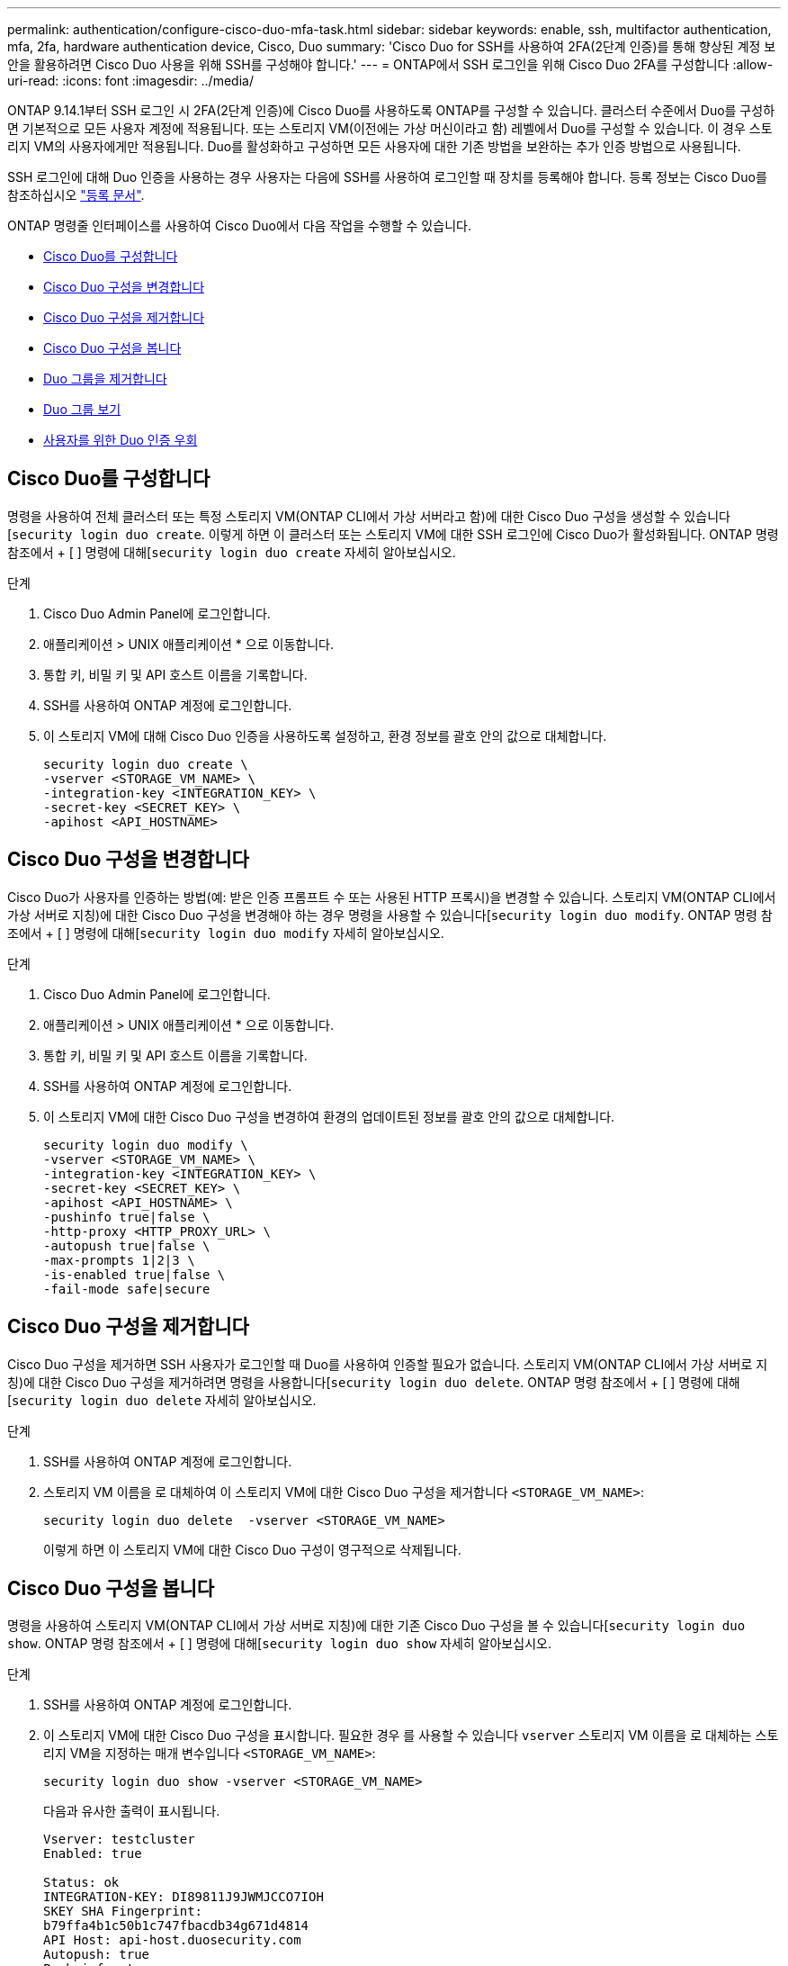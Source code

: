 ---
permalink: authentication/configure-cisco-duo-mfa-task.html 
sidebar: sidebar 
keywords: enable, ssh, multifactor authentication, mfa, 2fa, hardware authentication device, Cisco, Duo 
summary: 'Cisco Duo for SSH를 사용하여 2FA(2단계 인증)를 통해 향상된 계정 보안을 활용하려면 Cisco Duo 사용을 위해 SSH를 구성해야 합니다.' 
---
= ONTAP에서 SSH 로그인을 위해 Cisco Duo 2FA를 구성합니다
:allow-uri-read: 
:icons: font
:imagesdir: ../media/


[role="lead"]
ONTAP 9.14.1부터 SSH 로그인 시 2FA(2단계 인증)에 Cisco Duo를 사용하도록 ONTAP를 구성할 수 있습니다. 클러스터 수준에서 Duo를 구성하면 기본적으로 모든 사용자 계정에 적용됩니다. 또는 스토리지 VM(이전에는 가상 머신이라고 함) 레벨에서 Duo를 구성할 수 있습니다. 이 경우 스토리지 VM의 사용자에게만 적용됩니다. Duo를 활성화하고 구성하면 모든 사용자에 대한 기존 방법을 보완하는 추가 인증 방법으로 사용됩니다.

SSH 로그인에 대해 Duo 인증을 사용하는 경우 사용자는 다음에 SSH를 사용하여 로그인할 때 장치를 등록해야 합니다. 등록 정보는 Cisco Duo를 참조하십시오 https://guide.duo.com/add-device["등록 문서"^].

ONTAP 명령줄 인터페이스를 사용하여 Cisco Duo에서 다음 작업을 수행할 수 있습니다.

* <<Cisco Duo를 구성합니다>>
* <<Cisco Duo 구성을 변경합니다>>
* <<Cisco Duo 구성을 제거합니다>>
* <<Cisco Duo 구성을 봅니다>>
* <<Duo 그룹을 제거합니다>>
* <<Duo 그룹 보기>>
* <<사용자를 위한 Duo 인증 우회>>




== Cisco Duo를 구성합니다

명령을 사용하여 전체 클러스터 또는 특정 스토리지 VM(ONTAP CLI에서 가상 서버라고 함)에 대한 Cisco Duo 구성을 생성할 수 있습니다[`security login duo create`. 이렇게 하면 이 클러스터 또는 스토리지 VM에 대한 SSH 로그인에 Cisco Duo가 활성화됩니다. ONTAP 명령 참조에서 + [ ] 명령에 대해[`security login duo create` 자세히 알아보십시오.

.단계
. Cisco Duo Admin Panel에 로그인합니다.
. 애플리케이션 > UNIX 애플리케이션 * 으로 이동합니다.
. 통합 키, 비밀 키 및 API 호스트 이름을 기록합니다.
. SSH를 사용하여 ONTAP 계정에 로그인합니다.
. 이 스토리지 VM에 대해 Cisco Duo 인증을 사용하도록 설정하고, 환경 정보를 괄호 안의 값으로 대체합니다.
+
[source, cli]
----
security login duo create \
-vserver <STORAGE_VM_NAME> \
-integration-key <INTEGRATION_KEY> \
-secret-key <SECRET_KEY> \
-apihost <API_HOSTNAME>
----




== Cisco Duo 구성을 변경합니다

Cisco Duo가 사용자를 인증하는 방법(예: 받은 인증 프롬프트 수 또는 사용된 HTTP 프록시)을 변경할 수 있습니다. 스토리지 VM(ONTAP CLI에서 가상 서버로 지칭)에 대한 Cisco Duo 구성을 변경해야 하는 경우 명령을 사용할 수 있습니다[`security login duo modify`. ONTAP 명령 참조에서 + [ ] 명령에 대해[`security login duo modify` 자세히 알아보십시오.

.단계
. Cisco Duo Admin Panel에 로그인합니다.
. 애플리케이션 > UNIX 애플리케이션 * 으로 이동합니다.
. 통합 키, 비밀 키 및 API 호스트 이름을 기록합니다.
. SSH를 사용하여 ONTAP 계정에 로그인합니다.
. 이 스토리지 VM에 대한 Cisco Duo 구성을 변경하여 환경의 업데이트된 정보를 괄호 안의 값으로 대체합니다.
+
[source, cli]
----
security login duo modify \
-vserver <STORAGE_VM_NAME> \
-integration-key <INTEGRATION_KEY> \
-secret-key <SECRET_KEY> \
-apihost <API_HOSTNAME> \
-pushinfo true|false \
-http-proxy <HTTP_PROXY_URL> \
-autopush true|false \
-max-prompts 1|2|3 \
-is-enabled true|false \
-fail-mode safe|secure
----




== Cisco Duo 구성을 제거합니다

Cisco Duo 구성을 제거하면 SSH 사용자가 로그인할 때 Duo를 사용하여 인증할 필요가 없습니다. 스토리지 VM(ONTAP CLI에서 가상 서버로 지칭)에 대한 Cisco Duo 구성을 제거하려면 명령을 사용합니다[`security login duo delete`. ONTAP 명령 참조에서 + [ ] 명령에 대해[`security login duo delete` 자세히 알아보십시오.

.단계
. SSH를 사용하여 ONTAP 계정에 로그인합니다.
. 스토리지 VM 이름을 로 대체하여 이 스토리지 VM에 대한 Cisco Duo 구성을 제거합니다 `<STORAGE_VM_NAME>`:
+
[source, cli]
----
security login duo delete  -vserver <STORAGE_VM_NAME>
----
+
이렇게 하면 이 스토리지 VM에 대한 Cisco Duo 구성이 영구적으로 삭제됩니다.





== Cisco Duo 구성을 봅니다

명령을 사용하여 스토리지 VM(ONTAP CLI에서 가상 서버로 지칭)에 대한 기존 Cisco Duo 구성을 볼 수 있습니다[`security login duo show`. ONTAP 명령 참조에서 + [ ] 명령에 대해[`security login duo show` 자세히 알아보십시오.

.단계
. SSH를 사용하여 ONTAP 계정에 로그인합니다.
. 이 스토리지 VM에 대한 Cisco Duo 구성을 표시합니다. 필요한 경우 를 사용할 수 있습니다 `vserver` 스토리지 VM 이름을 로 대체하는 스토리지 VM을 지정하는 매개 변수입니다 `<STORAGE_VM_NAME>`:
+
[source, cli]
----
security login duo show -vserver <STORAGE_VM_NAME>
----
+
다음과 유사한 출력이 표시됩니다.

+
[source, cli]
----
Vserver: testcluster
Enabled: true

Status: ok
INTEGRATION-KEY: DI89811J9JWMJCCO7IOH
SKEY SHA Fingerprint:
b79ffa4b1c50b1c747fbacdb34g671d4814
API Host: api-host.duosecurity.com
Autopush: true
Push info: true
Failmode: safe
Http-proxy: 192.168.0.1:3128
Prompts: 1
Comments: -
----




== Duo 그룹을 생성합니다

Cisco Duo에 특정 Active Directory, LDAP 또는 로컬 사용자 그룹의 사용자만 Duo 인증 프로세스에 포함하도록 지시할 수 있습니다. Duo 그룹을 생성하는 경우 해당 그룹의 사용자만 Duo 인증을 요구합니다. 명령을 사용하여 Duo 그룹을 생성할 수[`security login duo group create` 있습니다. 그룹을 생성할 때 필요에 따라 해당 그룹의 특정 사용자를 Duo 인증 프로세스에서 제외할 수 있습니다. ONTAP 명령 참조에서 + [ ] 명령에 대해[`security login duo group create` 자세히 알아보십시오.

.단계
. SSH를 사용하여 ONTAP 계정에 로그인합니다.
. 환경의 정보를 대괄호로 묶은 값으로 대체하여 Duo 그룹을 만듭니다. 를 생략할 경우 `-vserver` 매개 변수로, 그룹이 클러스터 레벨에서 생성됩니다.
+
[source, cli]
----
security login duo group create -vserver <STORAGE_VM_NAME> -group-name <GROUP_NAME> -excluded-users <USER1, USER2>
----
+
Duo 그룹의 이름은 Active Directory, LDAP 또는 로컬 그룹과 일치해야 합니다. 선택적 매개 변수로 지정한 사용자는 `-excluded-users` Duo 인증 프로세스에 포함되지 않습니다.





== Duo 그룹 보기

명령을 사용하여 기존 Cisco Duo 그룹 항목을 볼 수[`security login duo group show` 있습니다. ONTAP 명령 참조에서 + [ ] 명령에 대해[`security login duo group show` 자세히 알아보십시오.

.단계
. SSH를 사용하여 ONTAP 계정에 로그인합니다.
. 환경의 정보를 대괄호로 묶은 값으로 대체하여 Duo 그룹 항목을 표시합니다. 를 생략할 경우 `-vserver` 매개 변수로, 그룹이 클러스터 레벨에 표시됩니다.
+
[source, cli]
----
security login duo group show -vserver <STORAGE_VM_NAME> -group-name <GROUP_NAME> -excluded-users <USER1, USER2>
----
+
Duo 그룹의 이름은 Active Directory, LDAP 또는 로컬 그룹과 일치해야 합니다. 선택적 매개 변수로 지정한 사용자는 `-excluded-users` 표시되지 않습니다.





== Duo 그룹을 제거합니다

명령을 사용하여 Duo 그룹 항목을 제거할 수[`security login duo group delete` 있습니다. 그룹을 제거하면 해당 그룹의 사용자가 Duo 인증 프로세스에 더 이상 포함되지 않습니다. ONTAP 명령 참조에서 + [ ] 명령에 대해[`security login duo group delete` 자세히 알아보십시오.

.단계
. SSH를 사용하여 ONTAP 계정에 로그인합니다.
. Duo 그룹 항목을 제거하여 환경의 정보를 대괄호 안의 값으로 대체합니다. 를 생략할 경우 `-vserver` 매개 변수로, 그룹이 클러스터 레벨에서 제거됩니다.
+
[source, cli]
----
security login duo group delete -vserver <STORAGE_VM_NAME> -group-name <GROUP_NAME>
----
+
Duo 그룹의 이름은 Active Directory, LDAP 또는 로컬 그룹과 일치해야 합니다.





== 사용자를 위한 Duo 인증 우회

Duo SSH 인증 프로세스에서 모든 사용자 또는 특정 사용자를 제외할 수 있습니다.



=== 모든 Duo 사용자를 제외합니다

모든 사용자에 대해 Cisco Duo SSH 인증을 비활성화할 수 있습니다.

.단계
. SSH를 사용하여 ONTAP 계정에 로그인합니다.
. SSH 사용자에 대해 Cisco Duo 인증을 사용하지 않도록 설정하고 SVM 이름을 로 바꿉니다 `<STORAGE_VM_NAME>`:
+
[source, cli]
----
security login duo modify -vserver <STORAGE_VM_NAME> -is-enabled false
----




=== Duo 그룹 사용자를 제외합니다

Duo 그룹에 속한 특정 사용자를 Duo SSH 인증 프로세스에서 제외할 수 있습니다.

.단계
. SSH를 사용하여 ONTAP 계정에 로그인합니다.
. 그룹의 특정 사용자에 대해 Cisco Duo 인증을 비활성화합니다. 제외할 그룹 이름 및 사용자 목록을 대괄호 안의 값으로 대체합니다.
+
[source, cli]
----
security login duo group modify -group-name <GROUP_NAME> -excluded-users <USER1, USER2>
----
+
Duo 그룹의 이름은 Active Directory, LDAP 또는 로컬 그룹과 일치해야 합니다. 매개 변수로 지정한 사용자는 `-excluded-users` Duo 인증 프로세스에 포함되지 않습니다.





=== 로컬 Duo 사용자를 제외합니다

Cisco Duo Admin Panel을 사용하여 특정 로컬 사용자를 Duo 인증을 사용하지 않도록 제외할 수 있습니다. 자세한 내용은 를 참조하십시오 https://duo.com/docs/administration-users#changing-user-status["Cisco Duo 설명서"^].
